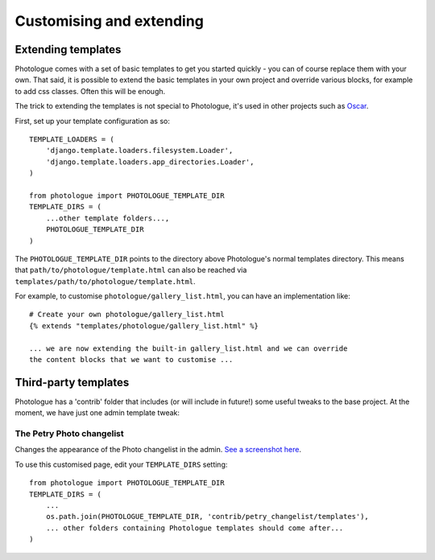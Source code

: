 #########################
Customising and extending
#########################


Extending templates
-------------------
Photologue comes with a set of basic templates to get you started quickly - you
can of course replace them with your own. That said, it is possible to extend the basic templates in 
your own project and override various blocks, for example to add css classes.
Often this will be enough.

The trick to extending the templates is not special to Photologue, it's used
in other projects such as `Oscar <https://django-oscar.readthedocs.org/en/latest/recipes/how_to_customise_templates.html>`_.

First, set up your template configuration as so::

    TEMPLATE_LOADERS = (
        'django.template.loaders.filesystem.Loader',
        'django.template.loaders.app_directories.Loader',
    )

    from photologue import PHOTOLOGUE_TEMPLATE_DIR
    TEMPLATE_DIRS = (
        ...other template folders...,
        PHOTOLOGUE_TEMPLATE_DIR
    )

The ``PHOTOLOGUE_TEMPLATE_DIR`` points to the directory above Photologue's normal
templates directory.  This means that ``path/to/photologue/template.html`` can also
be reached via ``templates/path/to/photologue/template.html``.

For example, to customise ``photologue/gallery_list.html``, you can have an implementation like::

    # Create your own photologue/gallery_list.html
    {% extends "templates/photologue/gallery_list.html" %}

    ... we are now extending the built-in gallery_list.html and we can override
    the content blocks that we want to customise ...

Third-party templates
---------------------
Photologue has a 'contrib' folder that includes (or will include in future!) some
useful tweaks to the base project. At the moment, we have just one admin template
tweak:

The Petry Photo changelist
~~~~~~~~~~~~~~~~~~~~~~~~~~
Changes the appearance of the Photo changelist in the admin. `See a screenshot here <https://github.com/jdriscoll/django-photologue/issues/12>`_.

To use this customised page, edit your  ``TEMPLATE_DIRS`` setting::


    from photologue import PHOTOLOGUE_TEMPLATE_DIR
    TEMPLATE_DIRS = (
        ...
        os.path.join(PHOTOLOGUE_TEMPLATE_DIR, 'contrib/petry_changelist/templates'),
        ... other folders containing Photologue templates should come after...
    )
